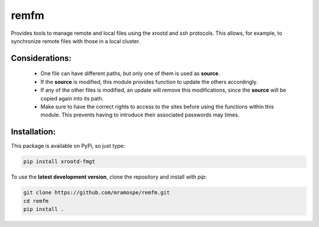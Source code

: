 =====
remfm
=====

.. image:: https://img.shields.io/travis/mramospe/remfm.svg
   :target: https://travis-ci.org/mramospe/remfm

.. image:: https://img.shields.io/badge/documentation-link-blue.svg
   :target: https://mramospe.github.io/remfm/

.. inclusion-marker-do-not-remove

Provides tools to manage remote and local files using the xrootd and ssh
protocols. This allows, for example, to synchronize remote files with those
in a local cluster.

Considerations:
===============

  * One file can have different paths, but only one of them is used as **source**.
  * If the **source** is modified, this module provides function to update the others accordingly.
  * If any of the other files is modified, an update will remove this modifications, since the **source** will be copied again into its path.
  * Make sure to have the correct rights to access to the sites before using the functions within this module. This prevents having to introduce their associated passwords may times.

Installation:
=============

This package is available on PyPi, so just type:

.. code-block:: bash

   pip install xrootd-fmgt

To use the **latest development version**, clone the repository and install with `pip`:

.. code-block:: bash

   git clone https://github.com/mramospe/remfm.git
   cd remfm
   pip install .
